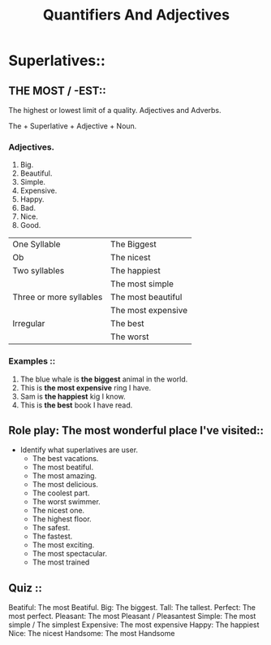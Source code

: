 #+title: Quantifiers And Adjectives

* Superlatives::
** THE MOST / -EST::
The highest or lowest limit of a quality. Adjectives and Adverbs.

The + Superlative + Adjective + Noun.

*** Adjectives.
1. Big.
2. Beautiful.
3. Simple.
4. Expensive.
5. Happy.
6. Bad.
7. Nice.
8. Good.

| One Syllable            | The Biggest        |
| Ob                       | The nicest         |
| Two syllables           | The happiest       |
|                         | The most simple    |
| Three or more syllables | The most beautiful |
|                         | The most expensive |
| Irregular               | The best           |
|                         | The worst          |
*** Examples ::

1. The blue whale is *the biggest* animal in the world.
2. This is *the most expensive* ring I have.
3. Sam is *the happiest* kig I know.
4. This is *the best* book I have read.

** Role play: The most wonderful place I've visited::
- Identify what superlatives are user.
  - The best vacations.
  - The most beatiful.
  - The most amazing.
  - The most delicious.
  - The coolest part.
  - The worst swimmer.
  - The nicest one.
  - The highest floor.
  - The safest.
  - The fastest.
  - The most exciting.
  - The most spectacular.
  - The most trained

** Quiz ::

Beatiful: The most Beatiful.
Big: The biggest.
Tall: The tallest.
Perfect: The most perfect.
Pleasant: The most Pleasant / Pleasantest
Simple: The most simple / The simplest
Expensive: The most expensive
Happy: The happiest
Nice: The nicest
Handsome: The most Handsome
